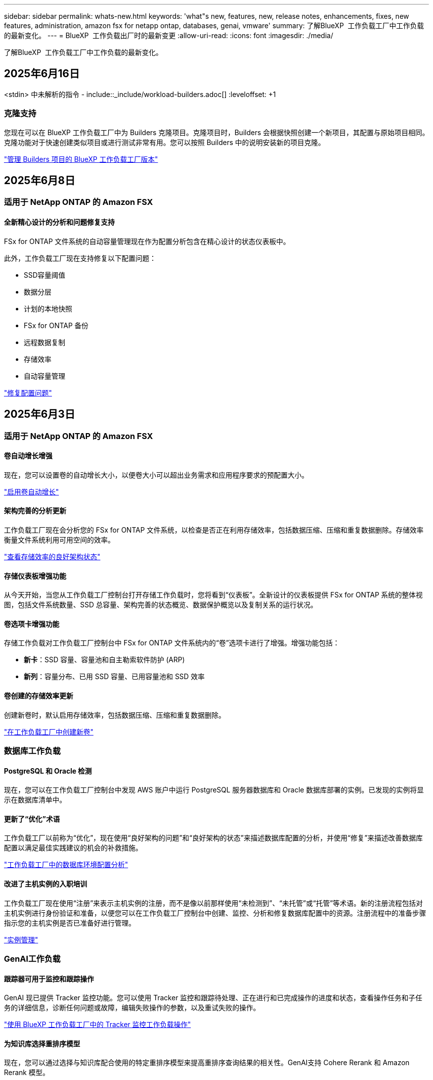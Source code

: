 ---
sidebar: sidebar 
permalink: whats-new.html 
keywords: 'what"s new, features, new, release notes, enhancements, fixes, new features, administration, amazon fsx for netapp ontap, databases, genai, vmware' 
summary: 了解BlueXP  工作负载工厂中工作负载的最新变化。 
---
= BlueXP  工作负载出厂时的最新变更
:allow-uri-read: 
:icons: font
:imagesdir: ./media/


[role="lead"]
了解BlueXP  工作负载工厂中工作负载的最新变化。



== 2025年6月16日

<stdin> 中未解析的指令 - include::_include/workload-builders.adoc[] :leveloffset: +1



=== 克隆支持

您现在可以在 BlueXP 工作负载工厂中为 Builders 克隆项目。克隆项目时，Builders 会根据快照创建一个新项目，其配置与原始项目相同。克隆功能对于快速创建类似项目或进行测试非常有用。您可以按照 Builders 中的说明安装新的项目克隆。

https://docs.netapp.com/us-en/workload-builders/version-projects.html["管理 Builders 项目的 BlueXP 工作负载工厂版本"]



== 2025年6月8日



=== 适用于 NetApp ONTAP 的 Amazon FSX



==== 全新精心设计的分析和问题修复支持

FSx for ONTAP 文件系统的自动容量管理现在作为配置分析包含在精心设计的状态仪表板中。

此外，工作负载工厂现在支持修复以下配置问题：

* SSD容量阈值
* 数据分层
* 计划的本地快照
* FSx for ONTAP 备份
* 远程数据复制
* 存储效率
* 自动容量管理


link:https://docs.netapp.com/us-en/workload-fsx-ontap/improve-configurations.html["修复配置问题"]



== 2025年6月3日



=== 适用于 NetApp ONTAP 的 Amazon FSX



==== 卷自动增长增强

现在，您可以设置卷的自动增长大小，以便卷大小可以超出业务需求和应用程序要求的预配置大小。

link:https://docs.netapp.com/us-en/workload-fsx-ontap/edit-volume-autogrow.html["启用卷自动增长"]



==== 架构完善的分析更新

工作负载工厂现在会分析您的 FSx for ONTAP 文件系统，以检查是否正在利用存储效率，包括数据压缩、压缩和重复数据删除。存储效率衡量文件系统利用可用空间的效率。

link:https://docs.netapp.com/us-en/workload-fsx-ontap/improve-configurations.html["查看存储效率的良好架构状态"]



==== 存储仪表板增强功能

从今天开始，当您从工作负载工厂控制台打开存储工作负载时，您将看到“仪表板”。全新设计的仪表板提供 FSx for ONTAP 系统的整体视图，包括文件系统数量、SSD 总容量、架构完善的状态概览、数据保护概览以及复制关系的运行状况。



==== 卷选项卡增强功能

存储工作负载对工作负载工厂控制台中 FSx for ONTAP 文件系统内的“卷”选项卡进行了增强。增强功能包括：

* *新卡*：SSD 容量、容量池和自主勒索软件防护 (ARP)
* *新列*：容量分布、已用 SSD 容量、已用容量池和 SSD 效率




==== 卷创建的存储效率更新

创建新卷时，默认启用存储效率，包括数据压缩、压缩和重复数据删除。

link:https://docs.netapp.com/us-en/workload-fsx-ontap/create-volume.html["在工作负载工厂中创建新卷"]



=== 数据库工作负载



==== PostgreSQL 和 Oracle 检测

现在，您可以在工作负载工厂控制台中发现 AWS 账户中运行 PostgreSQL 服务器数据库和 Oracle 数据库部署的实例。已发现的实例将显示在数据库清单中。



==== 更新了“优化”术语

工作负载工厂以前称为“优化”，现在使用“良好架构的问题”和“良好架构的状态”来描述数据库配置的分析，并使用“修复”来描述改善数据库配置以满足最佳实践建议的机会的补救措施。

link:https://docs.netapp.com/us-en/workload-databases/optimize-overview.html["工作负载工厂中的数据库环境配置分析"]



==== 改进了主机实例的入职培训

工作负载工厂现在使用“注册”来表示主机实例的注册，而不是像以前那样使用“未检测到”、“未托管”或“托管”等术语。新的注册流程包括对主机实例进行身份验证和准备，以便您可以在工作负载工厂控制台中创建、监控、分析和修复数据库配置中的资源。注册流程中的准备步骤指示您的主机实例是否已准备好进行管理。

link:https://docs.netapp.com/us-en/workload-databases/manage-instance.html["实例管理"]



=== GenAI工作负载



==== 跟踪器可用于监控和跟踪操作

GenAI 现已提供 Tracker 监控功能。您可以使用 Tracker 监控和跟踪待处理、正在进行和已完成操作的进度和状态，查看操作任务和子任务的详细信息，诊断任何问题或故障，编辑失败操作的参数，以及重试失败的操作。

link:https://docs.netapp.com/us-en/workload-genai/general/monitor-operations.html["使用 BlueXP 工作负载工厂中的 Tracker 监控工作负载操作"]



==== 为知识库选择重排序模型

现在，您可以通过选择与知识库配合使用的特定重排序模型来提高重排序查询结果的相关性。GenAI支持 Cohere Rerank 和 Amazon Rerank 模型。

link:https://docs.netapp.com/us-en/workload-genai/knowledge-base/create-knowledgebase.html["创建GenAI知识库"]



== 2025年5月4日



=== 适用于 NetApp ONTAP 的 Amazon FSX



==== 针对ONTAP文件系统FSx的自动防软件保护

利用自动勒索软件保护(ARP)保护数据、此功能可在NAS (NFS/SMB)环境中使用工作负载分析来检测可能是勒索软件攻击的异常活动并发出警告。当怀疑发生攻击时、ARP还会创建新的、不可变更的快照、您可以从中还原数据。

link:https://docs.netapp.com/us-en/workload-fsx-ontap/ransomware-protection.html["利用自动防兰森保护功能保护您的数据"]



==== FlexGroup卷重新平衡增强功能

BlueXP  工作负载出厂时引入了FlexGroup卷重新平衡向导、其中包含多个用于重新平衡FlexGroup卷中数据的布局选项。重新平衡会将数据均匀地重新分布到FlexGroup成员卷。

link:https://docs.netapp.com/us-en/workload-fsx-ontap/rebalance-volume.html["重新平衡FlexGroup卷中的容量"]



==== 为FSx for ONTAP文件系统实施最佳实践

BlueXP  工作负载工厂提供了一个信息板、您可以在其中查看文件系统配置的架构良好状态。您可以利用此分析为FSx for ONTAP文件系统实施最佳实践。文件系统配置分析包括以下配置：SSD容量阈值、计划的本地快照、计划的ONTAP备份FSx、数据分层和远程数据复制。

* link:https://docs.netapp.com/us-en/workload-fsx-ontap/configuration-analysis.html["了解对文件系统配置进行精心设计的分析"]
* link:https://docs.netapp.com/us-en/workload-fsx-ontap/improve-configurations.html["为文件系统实施最佳实践"]




==== 双协议卷安全模式选项

您可以选择NTFS或UNIX作为卷的安全模式、以确定用户和权限访问卷的方法。

link:https://docs.netapp.com/us-en/workload-fsx-ontap/create-volume.html["创建卷"]



==== 复制增强功能



===== 支持从FSx for ONTAP反向复制到内部

现在、可以从FSx for ONTAP文件系统从工作负载出厂控制台向内部ONTAP集群进行反向复制。

link:https://docs.netapp.com/us-en/workload-fsx-ontap/reverse-replication.html["反向复制"]



===== 数据保护卷复制

现在、您可以复制数据保护卷。

link:https://docs.netapp.com/us-en/workload-fsx-ontap/cascade-replication.html["复制数据保护卷"]



===== 选择多个卷

您可以选择多个卷、以便准确选择要复制的卷。

link:https://docs.netapp.com/us-en/workload-fsx-ontap/create-replication.html["创建复制关系"]



===== 长期保留策略标签

如果为复制关系启用长期保留、则源卷和目标卷标签必须完全匹配。现在、BlueXP  工作负载工厂可以自动为您创建缺少的源卷标签。

link:https://docs.netapp.com/us-en/workload-fsx-ontap/create-replication.html["创建复制关系"]



==== FSx for ONTAP文件名可在创建卷时显示

我们提高了FSx for ONTAP文件系统在卷创建期间的可见性。创建卷时、您将看到FSx for ONTAP文件系统、因此您可以确切地知道卷的创建位置。



==== 可在存储工作负载中查看AWS帐户

我们提高了客户对整个存储工作负载的可见性。导航到*卷*、*存储VM*和*复制*选项卡时、您将看到AWS帐户。



==== 链接关联增强功能

* 您可以在清单选项卡中快速关联FSx for ONTAP文件系统中的链接。
* BlueXP  工作负载工厂现在支持使用备用ONTAP用户凭据进行链接关联。




==== 支持对AWS专有信息管理器进行链接身份验证

现在、您可以选择使用AWS机密管理器中的密钥对链接进行身份验证、这样就不必使用BlueXP  工作负载工厂中存储的凭据。



==== 跟踪器响应支持

Tracker现在提供API响应、以便您可以查看与任务相关的REST API输出。

link:https://docs.netapp.com/us-en/workload-fsx-ontap/monitor-operations.html["使用Tracker监控操作"]



==== 从备份还原卷时进行容量验证

从备份还原卷时、BlueXP  工作负载出厂时会确定您是否有足够的容量进行还原、如果没有、则可以自动添加SSD存储层容量。

link:https://docs.netapp.com/us-en/workload-fsx-ontap/restore-from-backup.html["从备份还原卷"]



==== 支持备用ONTAP用户凭据

工作负载工厂现在支持使用备用ONTAP凭据集来创建文件系统、从而最大限度地降低安全风险。您可以选择一组不同的ONTAP凭据、也可以选择不为fsxadmin和vsaadmin用户提供密码、而不是仅使用fsxadmin用户。



==== 更新了权限术语

工作负载工厂用户界面和文档现在使用“只读”来指代读取权限，使用“读/写”来指代自动化权限。



=== 数据库工作负载



==== 信息板增强功能

* 在BlueXP  工作负载出厂控制台中的选项卡之间导航时、可以使用跨帐户和跨区域视图。新视图可改进资源管理、监控和优化。
* 在信息板的*潜在节省*图块中、您将能够从Amazon El生 磁块存储切换到FSx for ONTAP或Amazon FSx for Windows File Server、从而快速查看可能节省的空间。




==== 可对数据库配置进行临时扫描

适用于数据库的BlueXP  工作负载工厂会自动扫描使用FSx for ONTAP存储的托管Microsoft SQL Server实例、以确定是否存在潜在的配置问题。现在、除了每日扫描之外、您还可以随时进行扫描。



==== 删除内部评估记录

在探讨了Microsoft SQL Server内部主机的节省之后、您可以选择从BlueXP  工作负载出厂时删除内部主机记录。



==== 优化增强功能



===== 克隆清理

克隆清理评估和修复可识别和管理成本高昂的旧克隆。可以从BlueXP  工作负载出厂控制台中刷新或删除60天以上的克隆。



===== 延迟和取消配置分析

某些配置可能不适用于您的数据库环境。现在、您可以选择将特定配置分析推迟30天或取消分析。



==== 删除内部评估记录

在探讨了Microsoft SQL Server内部主机的节省之后、您可以选择从BlueXP  工作负载出厂时删除内部主机记录。



==== 更新了权限术语

工作负载工厂用户界面和文档现在使用“只读”来指代读取权限，使用“读/写”来指代自动化权限。



=== VMware工作负载



==== Amazon EC2迁移顾问改进

此版本的适用于VMware的BlueXP  工作负载工厂对Amazon EC2迁移顾问体验进行了以下改进：

*将NetApp数据基础架构洞察作为数据源*：现在、工作负载工厂可直接与NetApp数据基础架构洞察连接、以便在使用EC2迁移顾问数据收集器时收集VMware部署信息。

https://docs.netapp.com/us-en/workload-vmware/launch-onboarding-advisor-native.html["使用迁移顾问为Amazon EC2创建部署计划"]



==== 更新了权限术语

工作负载工厂用户界面和文档现在使用“只读”来指代读取权限，使用“读/写”来指代自动化权限。



=== GenAI工作负载



==== 支持 NetApp Connector for Amazon Q Business

此版本的 GenAI 引入了对 NetApp Connector for Amazon Q Business 的支持，使您能够为 Amazon Q Business 创建连接器。快速轻松地利用Amazon Q Business AI助理、与构建Amazon Brock的GenAI知识库相比、初始配置更少。

link:https://docs.netapp.com/us-en/workload-genai/connector/define-connector.html["为 Amazon Q Business 创建 NetApp 连接器"]



==== 增强了聊天模式支持

现在、GenAI还支持在知识库中使用以下聊天模式：

* link:https://docs.mistral.ai/getting-started/models/models_overview/["Mistral AI型号"^]
* link:https://docs.aws.amazon.com/bedrock/latest/userguide/titan-text-models.html["Amazon T人 文本模型"^]
* link:https://www.llama.com/docs/model-cards-and-prompt-formats/["Meta Llama模型"^]
* link:https://docs.ai21.com/["JAMBA 1.5型号"^]
* link:https://docs.cohere.com/docs/the-cohere-platform["Cohere命令模型"^]
* link:https://aws.amazon.com/bedrock/deepseek/["DeepSeek型号"^]


GenAI支持Amazon Brock支持的每个提供商的型号：link:https://docs.aws.amazon.com/bedrock/latest/userguide/models-supported.html["Amazon Brock中支持的基础模型"^]

link:https://docs.netapp.com/us-en/workload-genai/knowledge-base/create-knowledgebase.html["创建GenAI知识库"]



==== 更新了权限术语

工作负载工厂用户界面和文档现在使用“只读”来指代读取权限，使用“读/写”来指代自动化权限。



=== 设置和管理



==== CloudShell自动完成支持

使用BlueXP  Workload Factory CloudShell时、您可以开始键入命令、然后按Tab键查看可用选项。如果存在多种可能、命令行界面将显示建议列表。此功能可最大限度地减少错误并加快命令执行速度、从而提高工作效率。



==== 更新了权限术语

工作负载工厂用户界面和文档现在使用“只读”来指代读取权限，使用“读/写”来指代自动化权限。

<stdin> 中未解析的指令 - include::_include/workload-builders.adoc[] :leveloffset: +1



=== 更新了权限术语

工作负载工厂用户界面和文档现在使用“只读”来指代读取权限，使用“读/写”来指代自动化权限。



== 2025年4月4日



=== 数据库工作负载



==== 优化增强功能

在优化数据库环境时、可以使用新的优化评估、更新和显示多个资源。



===== 故障恢复能力评估

这些增强功能包括新的故障恢复能力评估、用于检查是否为数据库环境配置了数据冗余和灾难恢复功能。

* FSx for ONTAP备份：分析为SQL Server实例的卷提供服务的ONTAP文件系统FSx是否为ONTAP备份配置了计划FSx。
* 跨区域复制：评估为Microsoft SQL Server实例提供服务的ONTAP文件系统FSx是否配置了跨区域复制。




===== 计算修复

接收端扩展(RSS)修复功能可配置RSS、以便在多个处理器之间分布网络处理、并确保高效分布负载。



===== 本地快照修复

本地快照修复可为Microsoft SQL Server实例的卷设置快照策略、以便在数据丢失时保持数据库环境的弹性。

link:https://docs.netapp.com/us-en/workload-databases/optimize-configurations.html["优化配置"]



===== 支持多资源选择

在优化数据库配置时、您现在可以选择特定资源、而不是所有资源。

link:https://docs.netapp.com/us-en/workload-databases/optimize-configurations.html["优化配置"]



==== 改进了清单视图

工作负载出厂控制台中的"清单"选项卡已经过简化、因此它仅包含在Amazon FSx for NetApp ONTAP上运行的SQL Server。现在、您可以在"浏览节省量"选项卡中找到在内部部署且在Amazon Elabic Block Store和Amazon FSx for Windows File Server上运行的SQL Server。



==== 快速创建可用于PostgreSQL服务器部署

您可以使用此快速部署选项创建具有HA配置和嵌入式最佳实践的PostgreSQL服务器。

link:https://docs.netapp.com/us-en/workload-databases/create-postgresql-server.html["在BlueXP  工作负载工厂中创建PostgreSQL服务器"]



== 2025年3月30日



=== VMware工作负载



==== Amazon EC2迁移顾问改进

此版本的适用于VMware的BlueXP  工作负载工厂对Amazon EC2迁移顾问体验进行了多项改进：

* *增强的卷分配指导*：EC2迁移顾问的"分类"和"打包"步骤中的卷分配信息增强了可读性和可用性。系统会显示有关每个卷的更多有用信息、使您能够更好地识别卷并确定如何分配卷。
* *提高了数据收集器脚本的效率*：在为小型VM部署收集数据时、EC2迁移顾问数据收集器脚本可优化CPU利用率。


https://docs.netapp.com/us-en/workload-vmware/launch-onboarding-advisor-native.html["使用迁移顾问为Amazon EC2创建部署计划"]



=== GenAI工作负载



==== 增强了文件类型支持

此版本的GenAI引入了在从数据源中精妙设计文件时对JSON和JSONP文件格式的支持 `.json`。支持包含嵌套对象的JSON文件、但对嵌套阵列的支持有限。

link:https://docs.netapp.com/us-en/workload-genai/knowledge-base/identify-data-sources-knowledge-base.html#supported-data-source-file-formats["支持的数据源文件格式"]



==== 为外部聊天机器人示例应用程序提供国际化支持

现在、您可以轻松地将GenAI示例外部聊天机器人应用程序的用户界面更改为其他语言或区域设置。

link:https://github.com/NetApp/FSx-ONTAP-samples-scripts/tree/main/AI/GenAI-ChatBot-application-sample#netapp-workload-factory-genai-sample-application["GenAI外部示例聊天机器人应用程序"]



==== 支持Anthropic Claude Sonnet 3.7聊天模式

GenAI现在支持Anthropic Claude 3.7 Sonnet聊天模式。CLODE 3.7 Sonnet的测试版功能允许每个请求最多128K输出令牌、并支持新的计算机使用操作。将来的GenAI版本将支持CLAUDE 3.7 Sonnet扩展思维模式。

link:https://docs.netapp.com/us-en/workload-genai/knowledge-base/create-knowledgebase.html["创建GenAI知识库"]



==== 支持从通用NFS/SMB共享添加数据源

现在、您可以使用工作负载出厂API从通用NFSv3、NFSv4或SMB共享添加数据源。从NFS或SMB共享添加数据源时、知识库卷仍保留在Amazon FSx for NetApp ONTAP卷上。工作负载出厂Web UI将在未来版本中支持此功能。

link:https://console.workloads.netapp.com/api-doc["使用工作负载出厂API"^]



==== VPC对等支持

现在、您可以在同一区域部署GenAI基础架构link:https://docs.aws.amazon.com/vpc/latest/peering/what-is-vpc-peering.html["对等虚拟私有云(VPC)"^]、并使用相同的AWS帐户。您可以在VPC中部署AI引擎、然后在对等VPC中创建知识库、并选择位于对等VPC中的Amazon FSx for NetApp ONTAP文件系统。

link:https://docs.netapp.com/us-en/workload-genai/knowledge-base/create-knowledgebase.html["创建GenAI知识库"]



=== 设置和管理



==== CloudShell会报告ONTAP命令行界面命令的AI生成的错误响应

使用CloudShell时、每次发出ONTAP命令行界面命令并出现错误时、您都可以获得AI生成的错误响应、其中包括故障说明、故障原因和详细解决方案。

link:https://docs.netapp.com/us-en/workload-setup-admin/use-cloudshell.html["使用CloudShell"]



==== IAM：SimulatePermission Policy权限更新

现在、当您添加其他AWS帐户凭据或添加新工作负载功能(例如GenAI工作负载)时、您可以从工作负载出厂控制台管理此 `iam:SimulatePrincipalPolicy`权限。

link:https://docs.netapp.com/us-en/workload-setup-admin/permissions-reference.html#change-log["权限引用更改日志"]



== 2025年3月2日



=== VMware工作负载



==== Amazon EC2迁移顾问改进

此版本的适用于VMware的BlueXP  工作负载工厂对Amazon EC2迁移顾问体验进行了多项改进：

* *估计实例类型*：迁移顾问现在可以检查您的环境要求、并为每个VM提供估计的Amazon EC2实例类型。您可以选择在迁移顾问的范围步骤中包括每个VM的估计实例类型。
* *推荐Amazon EBS卷的能力*：由于特定地区的特定容量或性能需求、迁移顾问现在可以建议将数据卷迁移到Amazon Elelic Block Store (EBS)、而不是Amazon FSx for NetApp ONTAP。
* *增强型文件系统自动分配*：Amazon FSx for NetApp ONTAP文件系统分配已得到改进、可以更好地优化成本并最大限度地降低吞吐量。


https://docs.netapp.com/us-en/workload-vmware/launch-onboarding-advisor-native.html["使用迁移顾问为Amazon EC2创建部署计划"]



== 2025年2月2日



=== 设置和管理



==== BlueXP  工作负载出厂控制台中提供了CloudShell

您可以从BlueXP  工作负载出厂控制台中的任何位置访问CloudShell。通过CloudShell、您可以使用在BlueXP  帐户中提供的AWS和ONTAP凭据、并在类似于Shell的环境中执行AWS命令行界面命令或ONTAP命令行界面命令。

link:https://docs.netapp.com/us-en/workload-setup-admin/use-cloudshell.html["使用CloudShell"]



==== 更新数据库的权限

现在，以下权限在_read_模式下可用于数据库： `iam:SimulatePrincipalPolicy`。

link:https://docs.netapp.com/us-en/workload-setup-admin/permissions-reference.html#change-log["权限引用更改日志"]



== 2024年12月1日

<stdin> 中未解析的指令 - include::_include/workload-builders.adoc[] :leveloffset: +1



=== 构建者工作负载初始版本

适用于构建者的BlueXP  工作负载工厂可简化软件版本的使用和访问、无需自定义工具或脚本。它使您能够将软件版本作为即时克隆使用、并与Perforce Helix Core集成、作为开发流程的便利工作空间、从而节省时间和资源。

初始版本包括管理项目和工作空间以及使用CodeBox自动执行操作的功能。您还可以将"构建者"与Perforce Helix Core集成、以便管理每个项目的不同版本并在它们之间快速切换。
